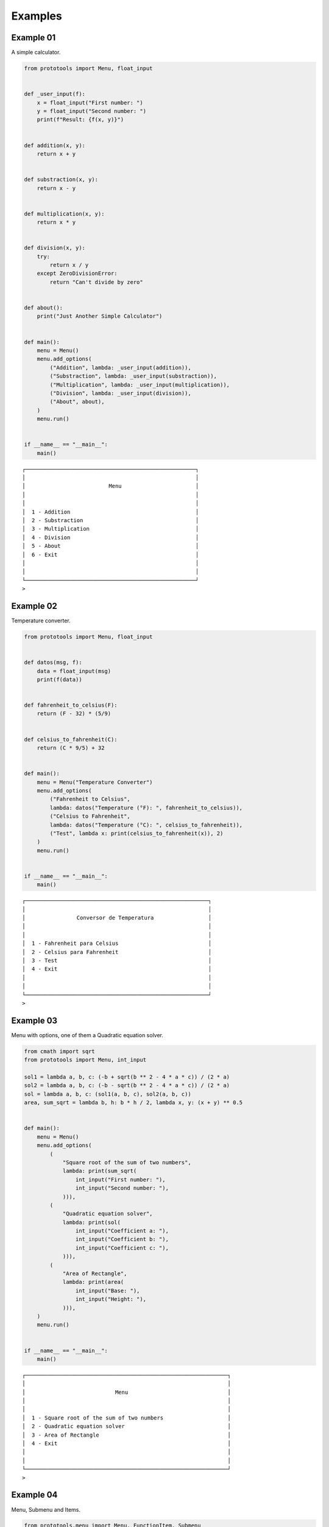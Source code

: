 Examples
========

Example 01
----------

A simple calculator.

.. code-block:: python

    from prototools import Menu, float_input


    def _user_input(f):
        x = float_input("First number: ")
        y = float_input("Second number: ")
        print(f"Result: {f(x, y)}")


    def addition(x, y):
        return x + y


    def substraction(x, y):
        return x - y


    def multiplication(x, y):
        return x * y


    def division(x, y):
        try:
            return x / y
        except ZeroDivisionError:
            return "Can't divide by zero"


    def about():
        print("Just Another Simple Calculator")


    def main():
        menu = Menu()
        menu.add_options(
            ("Addition", lambda: _user_input(addition)),
            ("Substraction", lambda: _user_input(substraction)),
            ("Multiplication", lambda: _user_input(multiplication)),
            ("Division", lambda: _user_input(division)),
            ("About", about),
        )
        menu.run()


    if __name__ == "__main__":
        main()


::

            ┌─────────────────────────────────────────────────────┐
            │                                                     │
            │                          Menu                       │
            │                                                     │
            │                                                     │
            │  1 - Addition                                       │
            │  2 - Substraction                                   │
            │  3 - Multiplication                                 │
            │  4 - Division                                       │
            │  5 - About                                          │
            │  6 - Exit                                           │
            │                                                     │
            │                                                     │
            └─────────────────────────────────────────────────────┘
            >


Example 02
----------

Temperature converter.

.. code-block:: python

    from prototools import Menu, float_input


    def datos(msg, f):
        data = float_input(msg)
        print(f(data))


    def fahrenheit_to_celsius(F):
        return (F - 32) * (5/9)


    def celsius_to_fahrenheit(C):
        return (C * 9/5) + 32


    def main():
        menu = Menu("Temperature Converter")
        menu.add_options(
            ("Fahrenheit to Celsius",
            lambda: datos("Temperature (°F): ", fahrenheit_to_celsius)),
            ("Celsius to Fahrenheit",
            lambda: datos("Temperature (°C): ", celsius_to_fahrenheit)),
            ("Test", lambda x: print(celsius_to_fahrenheit(x)), 2)
        )
        menu.run()


    if __name__ == "__main__":
        main()


::

            ┌─────────────────────────────────────────────────────────┐
            │                                                         │
            │                Conversor de Temperatura                 │
            │                                                         │
            │                                                         │
            │  1 - Fahrenheit para Celsius                            │
            │  2 - Celsius para Fahrenheit                            │
            │  3 - Test                                               │
            │  4 - Exit                                               │
            │                                                         │
            │                                                         │
            └─────────────────────────────────────────────────────────┘
            >


Example 03
----------

Menu with options, one of them a Quadratic equation solver.

.. code-block:: python

    from cmath import sqrt
    from prototools import Menu, int_input

    sol1 = lambda a, b, c: (-b + sqrt(b ** 2 - 4 * a * c)) / (2 * a)
    sol2 = lambda a, b, c: (-b - sqrt(b ** 2 - 4 * a * c)) / (2 * a)
    sol = lambda a, b, c: (sol1(a, b, c), sol2(a, b, c))
    area, sum_sqrt = lambda b, h: b * h / 2, lambda x, y: (x + y) ** 0.5


    def main():
        menu = Menu()
        menu.add_options(
            (
                "Square root of the sum of two numbers",
                lambda: print(sum_sqrt(
                    int_input("First number: "),
                    int_input("Second number: "),
                ))),
            (
                "Quadratic equation solver",
                lambda: print(sol(
                    int_input("Coefficient a: "),
                    int_input("Coefficient b: "),
                    int_input("Coefficient c: "),
                ))),
            (
                "Area of Rectangle",
                lambda: print(area(
                    int_input("Base: "),
                    int_input("Height: "),
                ))),
        )
        menu.run()


    if __name__ == "__main__":
        main()


::

            ┌───────────────────────────────────────────────────────────────┐
            │                                                               │
            │                            Menu                               │
            │                                                               │
            │                                                               │
            │  1 - Square root of the sum of two numbers                    │
            │  2 - Quadratic equation solver                                │
            │  3 - Area of Rectangle                                        │
            │  4 - Exit                                                     │
            │                                                               │
            │                                                               │
            └───────────────────────────────────────────────────────────────┘
            >


Example 04
----------

Menu, Submenu and Items.

.. code-block:: python

    from prototools.menu import Menu, FunctionItem, Submenu
    from prototools.components import Box, render
    from prototools.colorize import red, blue, yellow


    version = "Current version: 0.1.6" 

    contributors = [
        "Guido Van Rossum",
        "Tim Peters",
        "Adrian Holovaty",
        "Jacob Kaplan-Moss",
        "Wes McKinney",
        "Pauli Virtanen",
        "Armin Ronacher",
    ]

    libraries = [
        "Requests",
        "BeutifulSoup",
        "Django",
        "Flask",
        "SQLAlchemy",
        "NumPy",
        "Pandas",
        "Matplotlib",
        "OpenCV",
        "Pillow",
        "PyGame",
        "TensorFlow",
        "NLTK",
        "Scipy",
    ]

    text = """\
        Beautiful is better than ugly.
        Explicit is better than implicit.
        Simple is better than complex.
        Complex is better than complicated.
        Flat is better than nested.
        Sparse is better than dense.
        Readability counts.
        Special cases aren't special enough to break the rules.
        Although practicality beats purity.
        Errors should never pass silently.
        Unless explicitly silenced.
        In the face of ambiguity, refuse the temptation to guess.
        There should be one-- and preferably only one --obvious way to do it.
        Although that way may not be obvious at first unless you're Dutch.
        Now is better than never.
        Although never is often better than *right* now.
        If the implementation is hard to explain, it's a bad idea.
        If the implementation is easy to explain, it may be a good idea.
        Namespaces are one honking great idea -- let's do more of those!
    """

    def zen():
        render(Box(textnl=text))
        input()

    def show(text):
        if isinstance(text, str):
            print(text)
        else:
            for line in text:
                print(line)
        input()


    menu = Menu(red("Prototools"), arrow_keys=True)

    menu_zen = Menu(yellow("Zen of Python"), exit_option_text="Back")
    menu_zen.add_item(FunctionItem("Show zen", zen))

    menu_users = Menu(blue("Contributors"), exit_option_text="Back")
    menu_users.add_item(FunctionItem("List of contributors", show, kwargs={"text": contributors}))

    options = (
        Submenu("The Zen of Python", submenu=menu_zen),
        Submenu("Python Contributors", submenu=menu_users),
        FunctionItem("Libraries", show, kwargs={"text": libraries}),
        FunctionItem("Prototools version", show, kwargs={"text": version}),
    )

    menu.add_items(options)
    menu.run()


::

            ┌─────────────────────────────────────────────────────────────────────────┐
            │                                                                         │
            │                               Prototools                                │
            │                                                                         │
            │                                                                         │
            │  1 - The Zen of Python                                                  │
            │  2 - Python Contributors                                                │
            │  3 - Libraries                                                          │
            │  4 - Prototools version                                                 │
            │  5 - Exit                                                               │
            │                                                                         │
            │                                                                         │
            └─────────────────────────────────────────────────────────────────────────┘
            Prototools| The Zen of Python